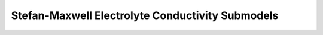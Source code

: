 Stefan-Maxwell Electrolyte Conductivity Submodels
=================================================

.. totree::

    base_stefan_maxwell_conductivity
    leading_stefan_maxwell_conductivity
    combined_stefan_maxwell_conductivity
    full_stefan_maxwell_conductivity
    surface_form/index

